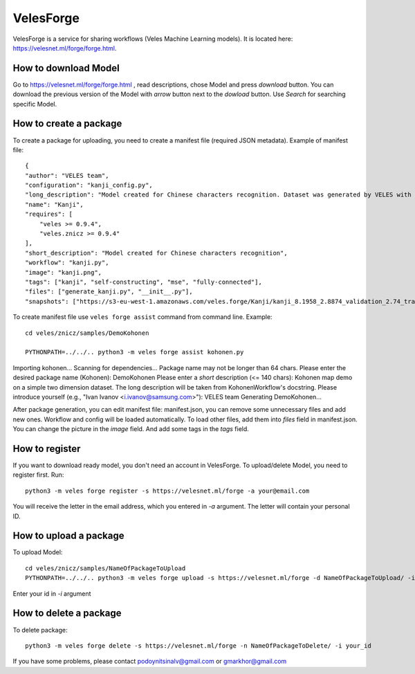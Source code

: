 ==========
VelesForge
==========

VelesForge is a service for sharing workflows (Veles Machine Learning models).
It is located here: https://velesnet.ml/forge/forge.html.

'''''''''''''''''''''
How to download Model
'''''''''''''''''''''

Go to https://velesnet.ml/forge/forge.html , read descriptions, chose Model and press
`download` button. You can download the previous version of the Model with `arrow` button next to the `dowload` button.
Use `Search` for searching specific Model.

'''''''''''''''''''''''
How to create a package
'''''''''''''''''''''''

To create a package for uploading, you need to create a manifest file (required JSON metadata). Example of manifest file::

    {
    "author": "VELES team",
    "configuration": "kanji_config.py",
    "long_description": "Model created for Chinese characters recognition. Dataset was generated by VELES with generate_kanji.py utility. Self-constructing Model. It means that Model can change for any Model (Convolutional, Fully connected, different parameters) in configuration file. Current model - fully-connected Neural Network with MSE loss function.",
    "name": "Kanji",
    "requires": [
        "veles >= 0.9.4",
        "veles.znicz >= 0.9.4"
    ],
    "short_description": "Model created for Chinese characters recognition",
    "workflow": "kanji.py",
    "image": "kanji.png",
    "tags": ["kanji", "self-constructing", "mse", "fully-connected"],
    "files": ["generate_kanji.py", "__init__.py"],
    "snapshots": ["https://s3-eu-west-1.amazonaws.com/veles.forge/Kanji/kanji_8.1958_2.8874_validation_2.74_train_0.11.4.pickle.gz"]}

To create manifest file use ``veles forge assist`` command from command line. Example::

    cd veles/znicz/samples/DemoKohonen

    PYTHONPATH=../../.. python3 -m veles forge assist kohonen.py

Importing kohonen...
Scanning for dependencies...
Package name may not be longer than 64 chars.
Please enter the desired package name (Kohonen): DemoKohonen
Please enter a *short* description (<= 140 chars): Kohonen map demo on a simple two dimension dataset.
The long description will be taken from KohonenWorkflow's docstring.
Please introduce yourself (e.g., "Ivan Ivanov <i.ivanov@samsung.com>"): VELES team
Generating DemoKohonen...

After package generation, you can edit manifest file: manifest.json, you can
remove some unnecessary files and add new ones.
Workflow and config will be loaded automatically. To load other files, add them
into `files` field in manifest.json. You can change the picture in the `image` field. And add some tags in the `tags` field.

'''''''''''''''
How to register
'''''''''''''''

If you want to download ready model, you don't need an account in VelesForge.
To upload/delete Model, you need to register first. Run::

    python3 -m veles forge register -s https://velesnet.ml/forge -a your@email.com

You will receive the letter in the email address, which you entered in `-a` argument.
The letter will contain your personal ID.

'''''''''''''''''''''''
How to upload a package
'''''''''''''''''''''''

To upload Model::

    cd veles/znicz/samples/NameOfPackageToUpload
    PYTHONPATH=../../.. python3 -m veles forge upload -s https://velesnet.ml/forge -d NameOfPackageToUpload/ -i your_id

Enter your id in `-i` argument

'''''''''''''''''''''''
How to delete a package
'''''''''''''''''''''''

To delete package::

    python3 -m veles forge delete -s https://velesnet.ml/forge -n NameOfPackageToDelete/ -i your_id

If you have some problems, please contact podoynitsinalv@gmail.com or gmarkhor@gmail.com